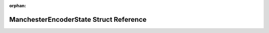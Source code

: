 .. meta::fb6345ccfdd492b1c8cdb215dc7b87a96032db415335b5199166739af100e0a01d0b9a3f60d844391d6ff828940c823d6de3d2c1e20862fd53def01b777e6777

:orphan:

.. title:: Flipper Zero Firmware: ManchesterEncoderState Struct Reference

ManchesterEncoderState Struct Reference
=======================================

.. container:: doxygen-content

   
   .. raw:: html
     :file: struct_manchester_encoder_state.html
